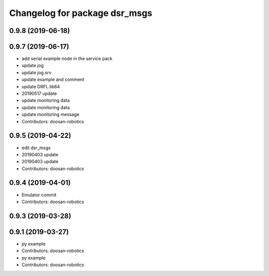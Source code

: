 ^^^^^^^^^^^^^^^^^^^^^^^^^^^^^^
Changelog for package dsr_msgs
^^^^^^^^^^^^^^^^^^^^^^^^^^^^^^

0.9.8 (2019-06-18)
------------------

0.9.7 (2019-06-17)
------------------
* add serial example node in the service pack
* update jog
* update jog.srv
* update example and comment
* update DRFL.lib64
* 20190517 update
* update monitoring data
* update monitoring data
* update monitoring message
* Contributors: doosan-robotics

0.9.5 (2019-04-22)
------------------
* edit dsr_msgs
* 20190403 update
* 20190403 update
* Contributors: doosan-robotics

0.9.4 (2019-04-01)
------------------
* Emulator commit
* Contributors: doosan-robotics

0.9.3 (2019-03-28)
------------------

0.9.1 (2019-03-27)
------------------
* py example
* Contributors: doosan-robotics

* py example
* Contributors: doosan-robotics
